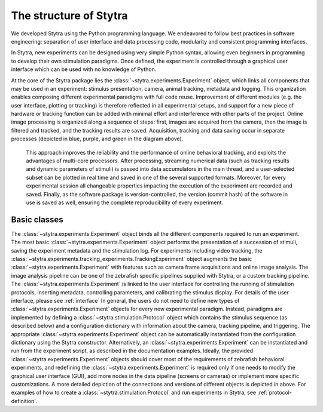 The structure of Stytra
=======================

.. image:: ../../figures/data_flow.svg
   :scale: 80%
   :alt: dataflow diagram
   :align: center


We developed Stytra using the Python programming language. We endeavored to follow best practices in software engineering: separation of user interface and data processing code, modularity and consistent programming interfaces.

In Stytra, new experiments can be designed using very simple Python syntax, allowing even beginners in programming to develop their own stimulation paradigms. Once defined, the experiment is controlled through a graphical user interface which can be used with no knowledge of Python.


At the core of the Stytra package lies the :class:`~stytra.experiments.Experiment` object, which links all components that may be used in an experiment: stimulus presentation, camera, animal tracking, metadata and logging. This organization enables composing different experimental paradigms with full code reuse. Improvement of different modules (e.g. the user interface, plotting or tracking) is therefore reflected in all experimental setups, and support for a new piece of hardware or tracking function can be added with minimal effort and interference
with other parts of the project. Online image processing is organized along
a sequence of steps: first, images are acquired from the camera, then the image is filtered and tracked, and the tracking results are saved. Acquisition, tracking and data saving occur in separate processes (depicted in blue, purple, and green in the diagram above).

 This approach improves the reliability and the performance of online behavioral tracking, and exploits the advantages of multi-core processors. After processing, streaming numerical data (such as tracking results and dynamic parameters of stimuli) is passed into data accumulators in the main thread, and a user-selected subset can be plotted in real time and saved in one of the several supported formats. Moreover, for every experimental session all changeable properties impacting the execution of the experiment are recorded and saved. Finally, as the software package is version-controlled, the version (commit hash) of the software in use is saved as well, ensuring the complete reproducibility of every experiment.

.. image:: ../../figures/dataflow_classes.svg
   :scale: 80%
   :alt: dataflow class diagram
   :align: center


Basic classes
_____________
The :class:`~stytra.experiments.Experiment` object binds all the different components required to run an experiment. The most basic :class:`~stytra.experiments.Experiment` object performs the presentation of a succession of stimuli, saving the experiment metadata and the stimulation log. For experiments including video tracking, the :class:`~stytra.experiments.tracking_experiments.TrackingExperiment` object augments the basic :class:`~stytra.experiments.Experiment` with features such as camera frame acquisitions and online image analysis. The image analysis pipeline can be one of the zebrafish specific pipelines supplied with Stytra, or a custom tracking pipeline. The :class:`~stytra.experiments.Experiment` is linked to the  user interface for controlling the running of stimulation protocols, inserting metadata, controlling parameters, and calibrating the stimulus display. For details of the user interface, please see :ref:`interface`
In general, the users do not need to define new types of :class:`~stytra.experiments.Experiment` objects for every new experimental paradigm. Instead, paradigms are implemented by defining a :class:`~stytra.stimulation.Protocol`  object which contains the stimulus sequence (as described below) and a configuration dictionary with information about the camera, tracking pipeline, and triggering. The appropriate :class:`~stytra.experiments.Experiment`  object can be automatically instantiated from the configuration dictionary using the Stytra constructor. Alternatively, an :class:`~stytra.experiments.Experiment`  can be instantiated and run from the experiment script, as described in the documentation examples. Ideally, the provided :class:`~stytra.experiments.Experiment`  objects should cover most of the requirements of zebrafish behavioral experiments, and  redefining the :class:`~stytra.experiments.Experiment`  is required only if one needs to modify the  graphical user interface (GUI), add more nodes in the data pipeline (screens or cameras) or implement more specific customizations. A more detailed depiction of the connections and versions of different objects is depicted in above.  For examples of how to create a :class:`~stytra.stimulation.Protocol`  and run experiments in Stytra, see :ref:`protocol-definition`.

